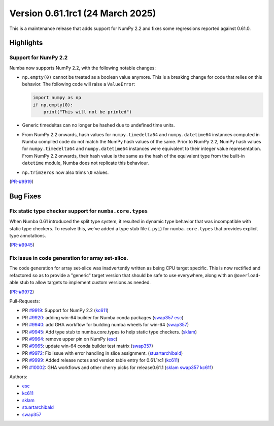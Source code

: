 
Version 0.61.1rc1 (24 March 2025)
=================================

This is a maintenance release that adds support for NumPy 2.2 and fixes some
regressions reported against 0.61.0.

Highlights
~~~~~~~~~~

Support for NumPy 2.2
---------------------

Numba now supports NumPy 2.2, with the following notable changes:

- ``np.empty(0)`` cannot be treated as a boolean value anymore. This is a
  breaking change for code that relies on this behavior. The following code
  will raise a ``ValueError``:

  .. code-block:: python

      import numpy as np
      if np.empty(0):
          print("This will not be printed")

- Generic timedeltas can no longer be hashed due to undefined time units.

- From NumPy 2.2 onwards, hash values for ``numpy.timedelta64`` and
  ``numpy.datetime64`` instances computed in Numba compiled code do not match
  the NumPy hash values of the same. Prior to NumPy 2.2, NumPy hash values for
  ``numpy.timedelta64`` and ``numpy.datetime64`` instances were equivalent to
  their integer value representation. From NumPy 2.2 onwards, their hash value
  is the same as the hash of the equivalent type from the built-in ``datetime``
  module, Numba does not replicate this behaviour.

- ``np.trimzeros`` now also trims ``\0`` values.

(`PR-#9919 <https://github.com/numba/numba/pull/9919>`__)


Bug Fixes
~~~~~~~~~

Fix static type checker support for ``numba.core.types``
--------------------------------------------------------

When Numba 0.61 introduced the split type system, it resulted in dynamic type 
behavior that was incompatible with static type checkers. To resolve this,
we've added a type stub file (``.pyi``) for ``numba.core.types`` that provides
explicit type annotations.

(`PR-#9945 <https://github.com/numba/numba/pull/9945>`__)

Fix issue in code generation for array set-slice.
-------------------------------------------------

The code generation for array set-slice was inadvertently written as being CPU
target specific. This is now rectified and refactored so as to provide a
"generic" target version that should be safe to use everywhere, along with an
``@overload``-able stub to allow targets to implement custom versions as needed.

(`PR-#9972 <https://github.com/numba/numba/pull/9972>`__)

Pull-Requests:

* PR `#9919 <https://github.com/numba/numba/pull/9919>`_: Support for NumPy 2.2 (`kc611 <https://github.com/kc611>`__)
* PR `#9920 <https://github.com/numba/numba/pull/9920>`_: adding win-64 builder for Numba conda packages (`swap357 <https://github.com/swap357>`__ `esc <https://github.com/esc>`__)
* PR `#9940 <https://github.com/numba/numba/pull/9940>`_: add GHA workflow for building numba wheels for win-64 (`swap357 <https://github.com/swap357>`__)
* PR `#9945 <https://github.com/numba/numba/pull/9945>`_: Add type stub to numba.core.types to help static type checkers. (`sklam <https://github.com/sklam>`__)
* PR `#9964 <https://github.com/numba/numba/pull/9964>`_: remove upper pin on NumPy (`esc <https://github.com/esc>`__)
* PR `#9965 <https://github.com/numba/numba/pull/9965>`_: update win-64 conda builder test matrix (`swap357 <https://github.com/swap357>`__)
* PR `#9972 <https://github.com/numba/numba/pull/9972>`_: Fix issue with error handling in slice assignment. (`stuartarchibald <https://github.com/stuartarchibald>`__)
* PR `#9999 <https://github.com/numba/numba/pull/9999>`_: Added release notes and version table entry for 0.61.1rc1 (`kc611 <https://github.com/kc611>`__)
* PR `#10002 <https://github.com/numba/numba/pull/10002>`_: GHA workflows and other cherry picks for release0.61.1 (`sklam <https://github.com/sklam>`__ `swap357 <https://github.com/swap357>`__ `kc611 <https://github.com/kc611>`__)

Authors:

* `esc <https://github.com/esc>`_
* `kc611 <https://github.com/kc611>`_
* `sklam <https://github.com/sklam>`_
* `stuartarchibald <https://github.com/stuartarchibald>`_
* `swap357 <https://github.com/swap357>`_

